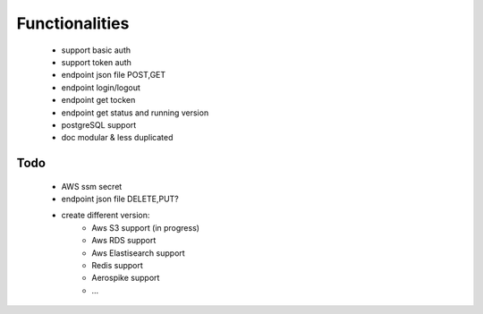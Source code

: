 Functionalities
===============
    - support basic auth
    - support token auth
    - endpoint json file POST,GET
    - endpoint login/logout
    - endpoint get tocken
    - endpoint get status and running version
    - postgreSQL support
    - doc modular & less duplicated

Todo
----
    - AWS ssm secret
    - endpoint json file DELETE,PUT?
    - create different version:
        - Aws S3 support (in progress)
        - Aws RDS support
        - Aws Elastisearch support
        - Redis support
        - Aerospike support
        - ...

